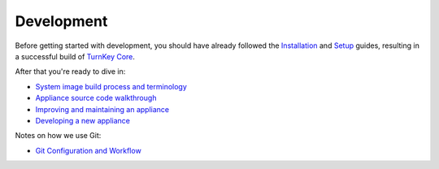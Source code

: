 Development
===========

Before getting started with development, you should have already
followed the `Installation`_ and `Setup`_ guides, resulting in a
successful build of `TurnKey Core`_.

After that you're ready to dive in:

* `System image build process and terminology`_
* `Appliance source code walkthrough`_
* `Improving and maintaining an appliance`_
* `Developing a new appliance`_

Notes on how we use Git:

* `Git Configuration and Workflow`_

.. _Installation: ../installation.rst
.. _Setup: ../setup.rst
.. _TurnKey Core: https://github.com/turnkeylinux-apps/core/
.. _Git Configuration and Workflow: git.rst
.. _System image build process and terminology: buildprocess.rst
.. _Appliance source code walkthrough: walkthrough.rst
.. _Improving and maintaining an appliance: maintenance.rst
.. _Developing a new appliance: new.rst

